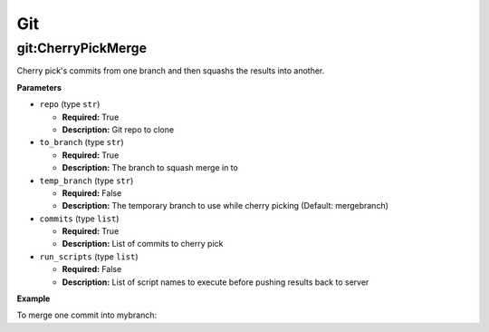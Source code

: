 .. _steps_git:

Git
***

git:CherryPickMerge
===================

Cherry pick's commits from one branch and then squashs the results into another.

**Parameters**

* ``repo`` (type ``str``)

  * **Required:** True
  * **Description:** Git repo to clone


* ``to_branch`` (type ``str``)

  * **Required:** True
  * **Description:** The branch to squash merge in to

* ``temp_branch`` (type ``str``)

  * **Required:** False
  * **Description:** The temporary branch to use while cherry picking (Default: mergebranch)

* ``commits`` (type ``list``)

  * **Required:** True
  * **Description:** List of commits to cherry pick

* ``run_scripts`` (type ``list``)

  * **Required:** False
  * **Description:** List of script names to execute before pushing results back to server


**Example**

To merge one commit into mybranch:

.. code-block:: yaml
   :linenos:
   :emphasize-lines: 3,6

   hosts: ['localhost']
   steps:
       - git:CherryPickMerge:
           repo: git@example.com/someplace.git
           to_branch: mybranch
           commits: ['77a085eb34597b544a233d8ce4c943dcac']

